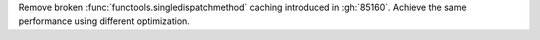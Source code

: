 Remove broken :func:`functools.singledispatchmethod` caching introduced in
:gh:`85160`. Achieve the same performance using different optimization.
